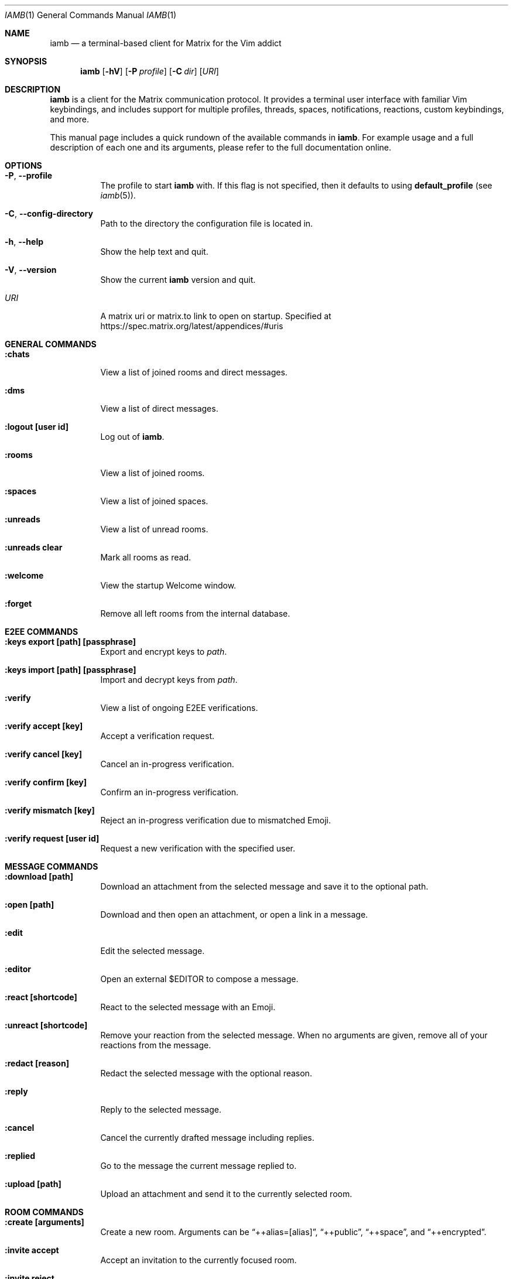 .\" iamb(1) manual page
.\"
.\" This manual page is written using the mdoc(7) macros. For more
.\" information, see <https://manpages.bsd.lv/mdoc.html>.
.\"
.\" You can preview this file with:
.\"     $ man ./docs/iamb.1
.Dd Sep 11, 2025
.Dt IAMB 1
.Os
.Sh NAME
.Nm iamb
.Nd a terminal-based client for Matrix for the Vim addict
.Sh SYNOPSIS
.Nm
.Op Fl hV
.Op Fl P Ar profile
.Op Fl C Ar dir
.Op Ar URI
.Sh DESCRIPTION
.Nm
is a client for the Matrix communication protocol.
It provides a terminal user interface with familiar Vim keybindings, and
includes support for multiple profiles, threads, spaces, notifications,
reactions, custom keybindings, and more.
.Pp
This manual page includes a quick rundown of the available commands in
.Nm .
For example usage and a full description of each one and its arguments, please
refer to the full documentation online.
.Sh OPTIONS
.Bl -tag -width Ds
.It Fl P , Fl Fl profile
The profile to start
.Nm
with.
If this flag is not specified,
then it defaults to using
.Sy default_profile
(see
.Xr iamb 5 ) .
.It Fl C , Fl Fl config-directory
Path to the directory the configuration file is located in.
.It Fl h , Fl Fl help
Show the help text and quit.
.It Fl V , Fl Fl version
Show the current
.Nm
version and quit.
.It Ar URI
A matrix uri or matrix.to link to open on startup. Specified at
.Lk https://spec.matrix.org/latest/appendices/#uris
.El

.Sh "GENERAL COMMANDS"
.Bl -tag -width Ds
.It Sy ":chats"
View a list of joined rooms and direct messages.
.It Sy ":dms"
View a list of direct messages.
.It Sy ":logout [user id]"
Log out of
.Nm .
.It Sy ":rooms"
View a list of joined rooms.
.It Sy ":spaces"
View a list of joined spaces.
.It Sy ":unreads"
View a list of unread rooms.
.It Sy ":unreads clear"
Mark all rooms as read.
.It Sy ":welcome"
View the startup Welcome window.
.It Sy ":forget"
Remove all left rooms from the internal database.
.El

.Sh "E2EE COMMANDS"
.Bl -tag -width Ds
.It Sy ":keys export [path] [passphrase]"
Export and encrypt keys to
.Pa path .
.It Sy ":keys import [path] [passphrase]"
Import and decrypt keys from
.Pa path .
.It Sy ":verify"
View a list of ongoing E2EE verifications.
.It Sy ":verify accept [key]"
Accept a verification request.
.It Sy ":verify cancel [key]"
Cancel an in-progress verification.
.It Sy ":verify confirm [key]"
Confirm an in-progress verification.
.It Sy ":verify mismatch [key]"
Reject an in-progress verification due to mismatched Emoji.
.It Sy ":verify request [user id]"
Request a new verification with the specified user.
.El

.Sh "MESSAGE COMMANDS"
.Bl -tag -width Ds
.It Sy ":download [path]"
Download an attachment from the selected message and save it to the optional path.
.It Sy ":open [path]"
Download and then open an attachment, or open a link in a message.
.It Sy ":edit"
Edit the selected message.
.It Sy ":editor"
Open an external
.Ev $EDITOR
to compose a message.
.It Sy ":react [shortcode]"
React to the selected message with an Emoji.
.It Sy ":unreact [shortcode]"
Remove your reaction from the selected message.
When no arguments are given, remove all of your reactions from the message.
.It Sy ":redact [reason]"
Redact the selected message with the optional reason.
.It Sy ":reply"
Reply to the selected message.
.It Sy ":cancel"
Cancel the currently drafted message including replies.
.It Sy ":replied"
Go to the message the current message replied to.
.It Sy ":upload [path]"
Upload an attachment and send it to the currently selected room.
.El

.Sh "ROOM COMMANDS"
.Bl -tag -width Ds
.It Sy ":create [arguments]"
Create a new room. Arguments can be
.Dq ++alias=[alias] ,
.Dq ++public ,
.Dq ++space ,
and
.Dq ++encrypted .
.It Sy ":invite accept"
Accept an invitation to the currently focused room.
.It Sy ":invite reject"
Reject an invitation to the currently focused room.
.It Sy ":invite send [user]"
Send an invitation to a user to join the currently focused room.
.It Sy ":join [room]"
Join a room or open it if you are already joined.
.It Sy ":leave"
Leave the currently focused room.
.It Sy ":members"
View a list of members of the currently focused room.
.It Sy ":room name set [name]"
Set the name of the currently focused room.
.It Sy ":room name unset"
Unset the name of the currently focused room.
.It Sy ":room dm set"
Mark the currently focused room as a direct message.
.It Sy ":room dm unset"
Mark the currently focused room as a normal room.
.It Sy ":room notify set [level]"
Set a notification level for the currently focused room.
Valid levels are
.Dq mute ,
.Dq mentions ,
.Dq keywords ,
and
.Dq all .
Note that
.Dq mentions
and
.Dq keywords
are aliases for the same behaviour.
.It Sy ":room notify unset"
Unset any room-level notification configuration.
.It Sy ":room notify show"
Show the current room-level notification configuration.
If the room is using the account-level default, then this will print
.Dq default .
.It Sy ":room tag set [tag]"
Add a tag to the currently focused room.
.It Sy ":room tag unset [tag]"
Remove a tag from the currently focused room.
.It Sy ":room topic set [topic]"
Set the topic of the currently focused room.
.It Sy ":room topic unset"
Unset the topic of the currently focused room.
.It Sy ":room topic show"
Show the topic of the currently focused room.
.It Sy ":room alias set [alias]"
Create and point the given alias to the room.
.It Sy ":room alias unset [alias]"
Delete the provided alias from the room's alternative alias list.
.It Sy ":room alias show"
Show alternative aliases to the room, if any are set.
.It Sy ":room id show"
Show the Matrix identifier for the room.
.It Sy ":room canon set [alias]"
Set the room's canonical alias to the one provided, and make the previous one an alternative alias.
.It Sy ":room canon unset [alias]"
Delete the room's canonical alias.
.It Sy ":room canon show"
Show the room's canonical alias, if any is set.
.It Sy ":room ban [user] [reason]"
Ban a user from this room with an optional reason.
.It Sy ":room unban [user] [reason]"
Unban a user from this room with an optional reason.
.It Sy ":room kick [user] [reason]"
Kick a user from this room with an optional reason.
.El

.Sh "SPACE COMMANDS"
.Bl -tag -width Ds
.It Sy ":space child set [room_id] [arguments]"
Add a room to the currently focused space.
.Dq ++suggested
marks the room as a suggested child.
.Dq ++order=[string]
specifies a string by which children are lexicographically ordered.
.It Sy ":space child remove"
Remove the selected room from the currently focused space.
.El

.Sh "WINDOW COMMANDS"
.Bl -tag -width Ds
.It Sy ":horizontal [cmd]"
Change the behaviour of the given command to be horizontal.
.It Sy ":leftabove [cmd]"
Change the behaviour of the given command to open before the current window.
.It Sy ":only" , Sy ":on"
Quit all but one window in the current tab.
.It Sy ":quit" , Sy ":q"
Quit a window.
.It Sy ":quitall" , Sy ":qa"
Quit all windows in the current tab.
.It Sy ":resize"
Resize a window.
.It Sy ":rightbelow [cmd]"
Change the behaviour of the given command to open after the current window.
.It Sy ":split" , Sy ":sp"
Horizontally split a window.
.It Sy ":vertical [cmd]"
Change the layout of the following command to be vertical.
.It Sy ":vsplit" , Sy ":vsp"
Vertically split a window.
.El

.Sh "TAB COMMANDS"
.Bl -tag -width Ds
.It Sy ":tab [cmd]"
Run a command that opens a window in a new tab.
.It Sy ":tabclose" , Sy ":tabc"
Close a tab.
.It Sy ":tabedit [room]" , Sy ":tabe"
Open a room in a new tab.
.It Sy ":tabrewind" , Sy ":tabr"
Go to the first tab.
.It Sy ":tablast" , Sy ":tabl"
Go to the last tab.
.It Sy ":tabnext" , Sy ":tabn"
Go to the next tab.
.It Sy ":tabonly" , Sy ":tabo"
Close all but one tab.
.It Sy ":tabprevious" , Sy ":tabp"
Go to the preview tab.
.El

.Sh "SLASH COMMANDS"
.Bl -tag -width Ds
.It Sy "/markdown" , Sy "/md"
Interpret the message body as Markdown markup.
This is the default behaviour.
.It Sy "/html" , Sy "/h"
Send the message body as literal HTML.
.It Sy "/plaintext" , Sy "/plain" , Sy "/p"
Do not interpret any markup in the message body and send it as it is.
.It Sy "/me"
Send an emote message.
.It Sy "/confetti"
Produces no effect in
.Nm ,
but will display confetti in Matrix clients that support doing so.
.It Sy "/fireworks"
Produces no effect in
.Nm ,
but will display fireworks in Matrix clients that support doing so.
.It Sy "/hearts"
Produces no effect in
.Nm ,
but will display floating hearts in Matrix clients that support doing so.
.It Sy "/rainfall"
Produces no effect in
.Nm ,
but will display rainfall in Matrix clients that support doing so.
.It Sy "/snowfall"
Produces no effect in
.Nm ,
but will display snowfall in Matrix clients that support doing so.
.It Sy "/spaceinvaders"
Produces no effect in
.Nm ,
but will display aliens from Space Invaders in Matrix clients that support doing so.
.El

.Sh EXAMPLES
.Ss Example 1: Starting with a specific profile
To start with a profile named
.Sy personal
instead of the
.Sy default_profile
value:
.Bd -literal -offset indent
$ iamb -P personal
.Ed
.Ss Example 2: Using an alternate configuration directory
By default,
.Nm
will use the XDG directories, but you may sometimes want to store
your configuration elsewhere.
.Bd -literal -offset indent
$ iamb -C ~/src/iamb-dev/dev-config/
.Ed
.Sh "REPORTING BUGS"
Please report bugs in
.Nm
or its manual pages at
.Lk https://github.com/ulyssa/iamb/issues
.Sh "SEE ALSO"
.Xr iamb 5
.Pp
Extended documentation is available online at
.Lk https://iamb.chat
